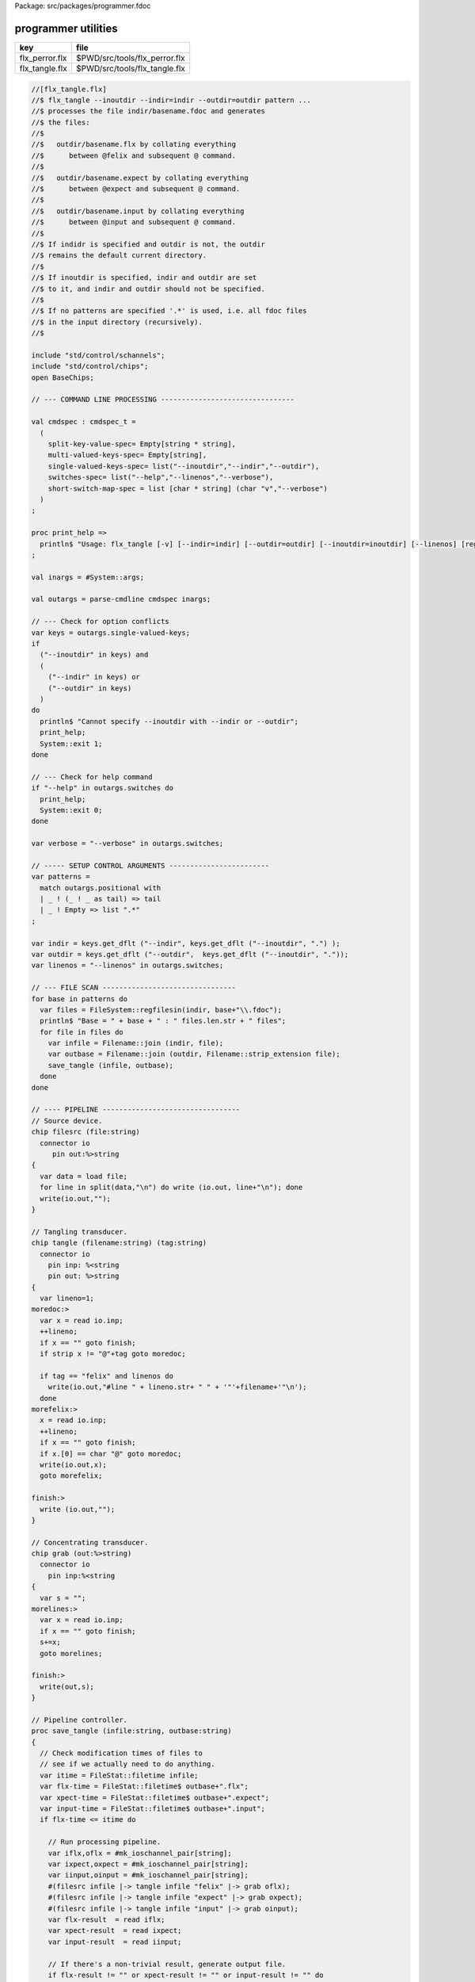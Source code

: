 Package: src/packages/programmer.fdoc


====================
programmer utilities
====================

============== =============================
key            file                          
============== =============================
flx_perror.flx $PWD/src/tools/flx_perror.flx 
flx_tangle.flx $PWD/src/tools/flx_tangle.flx 
============== =============================


.. code-block:: felix

  //[flx_tangle.flx]
  //$ flx_tangle --inoutdir --indir=indir --outdir=outdir pattern ...
  //$ processes the file indir/basename.fdoc and generates
  //$ the files:
  //$
  //$   outdir/basename.flx by collating everything
  //$      between @felix and subsequent @ command.
  //$
  //$   outdir/basename.expect by collating everything
  //$      between @expect and subsequent @ command.
  //$
  //$   outdir/basename.input by collating everything
  //$      between @input and subsequent @ command.
  //$
  //$ If indidr is specified and outdir is not, the outdir
  //$ remains the default current directory.
  //$
  //$ If inoutdir is specified, indir and outdir are set
  //$ to it, and indir and outdir should not be specified.
  //$
  //$ If no patterns are specified '.*' is used, i.e. all fdoc files
  //$ in the input directory (recursively).
  //$
  
  include "std/control/schannels";
  include "std/control/chips";
  open BaseChips;
  
  // --- COMMAND LINE PROCESSING --------------------------------
  
  val cmdspec : cmdspec_t = 
    ( 
      split-key-value-spec= Empty[string * string],
      multi-valued-keys-spec= Empty[string], 
      single-valued-keys-spec= list("--inoutdir","--indir","--outdir"),
      switches-spec= list("--help","--linenos","--verbose"), 
      short-switch-map-spec = list [char * string] (char "v","--verbose")
    )
  ;
  
  proc print_help =>
    println$ "Usage: flx_tangle [-v] [--indir=indir] [--outdir=outdir] [--inoutdir=inoutdir] [--linenos] [regexp1 ...]"
  ;
  
  val inargs = #System::args;
  
  val outargs = parse-cmdline cmdspec inargs;
  
  // --- Check for option conflicts
  var keys = outargs.single-valued-keys;
  if 
    ("--inoutdir" in keys) and
    (
      ("--indir" in keys) or
      ("--outdir" in keys) 
    )
  do
    println$ "Cannot specify --inoutdir with --indir or --outdir";
    print_help;
    System::exit 1;
  done
  
  // --- Check for help command
  if "--help" in outargs.switches do
    print_help;
    System::exit 0;
  done
  
  var verbose = "--verbose" in outargs.switches;
  
  // ----- SETUP CONTROL ARGUMENTS ------------------------
  var patterns = 
    match outargs.positional with
    | _ ! (_ ! _ as tail) => tail
    | _ ! Empty => list ".*"
  ;
  
  var indir = keys.get_dflt ("--indir", keys.get_dflt ("--inoutdir", ".") );
  var outdir = keys.get_dflt ("--outdir",  keys.get_dflt ("--inoutdir", "."));
  var linenos = "--linenos" in outargs.switches;
  
  // --- FILE SCAN --------------------------------
  for base in patterns do
    var files = FileSystem::regfilesin(indir, base+"\\.fdoc");
    println$ "Base = " + base + " : " files.len.str + " files";
    for file in files do
      var infile = Filename::join (indir, file);
      var outbase = Filename::join (outdir, Filename::strip_extension file);
      save_tangle (infile, outbase); 
    done
  done
  
  // ---- PIPELINE ---------------------------------
  // Source device.
  chip filesrc (file:string) 
    connector io
       pin out:%>string 
  {
    var data = load file;
    for line in split(data,"\n") do write (io.out, line+"\n"); done
    write(io.out,"");
  }
  
  // Tangling transducer.
  chip tangle (filename:string) (tag:string)
    connector io
      pin inp: %<string
      pin out: %>string
  {
    var lineno=1;
  moredoc:>
    var x = read io.inp;
    ++lineno;
    if x == "" goto finish;
    if strip x != "@"+tag goto moredoc;
  
    if tag == "felix" and linenos do
      write(io.out,"#line " + lineno.str+ " " + '"'+filename+'"\n');
    done
  morefelix:>
    x = read io.inp;
    ++lineno;
    if x == "" goto finish;
    if x.[0] == char "@" goto moredoc;
    write(io.out,x);
    goto morefelix;
  
  finish:>
    write (io.out,"");
  }
  
  // Concentrating transducer.
  chip grab (out:%>string)
    connector io
      pin inp:%<string
  {
    var s = "";
  morelines:>
    var x = read io.inp;
    if x == "" goto finish;
    s+=x;
    goto morelines;
  
  finish:> 
    write(out,s);
  }
  
  // Pipeline controller.
  proc save_tangle (infile:string, outbase:string)
  {
    // Check modification times of files to
    // see if we actually need to do anything.
    var itime = FileStat::filetime infile;
    var flx-time = FileStat::filetime$ outbase+".flx"; 
    var xpect-time = FileStat::filetime$ outbase+".expect"; 
    var input-time = FileStat::filetime$ outbase+".input"; 
    if flx-time <= itime do
  
      // Run processing pipeline.
      var iflx,oflx = #mk_ioschannel_pair[string];
      var ixpect,oxpect = #mk_ioschannel_pair[string];
      var iinput,oinput = #mk_ioschannel_pair[string];
      #(filesrc infile |-> tangle infile "felix" |-> grab oflx);
      #(filesrc infile |-> tangle infile "expect" |-> grab oxpect);
      #(filesrc infile |-> tangle infile "input" |-> grab oinput);
      var flx-result  = read iflx;
      var xpect-result  = read ixpect;
      var input-result  = read iinput;
  
      // If there's a non-trivial result, generate output file.
      if flx-result != "" or xpect-result != "" or input-result != "" do
        if verbose call
           println$ "Tangle      : " + infile + " -> " +outbase+ "(.flx,.expect,.input)";
  
        // Make sure the directories in the path exist.
        Directory::mkdirs$ Filename::dirname outbase;
  
        if flx-result != "" do
          var ofile = fopen_output$ outbase+".flx";
          write (ofile,flx-result);
          fclose ofile;
        done
  
        if xpect-result != "" do
          ofile = fopen_output$ outbase+".expect";
          write (ofile,xpect-result);
          fclose ofile;
        done
  
        if input-result != "" do
          ofile = fopen_output$ outbase+".input";
          write (ofile,input-result);
          fclose ofile;
        done
      else
        if verbose call 
          println$ "No Code    : " + infile;
      done
    else
      if verbose call 
        println$   "Up-to-date : " + infile + " -> " +outbase +"(.flx,.expect,.input)";
    done 
  }
  
  

.. code-block:: felix

  //[flx_perror.flx]
  val e = int (System::argv 1);
  println$ "Errno " + str e + " " + Errno::strerror e.Errno::errno_t;
  


.. code-block:: felix

  //[flx_perror.flx]
